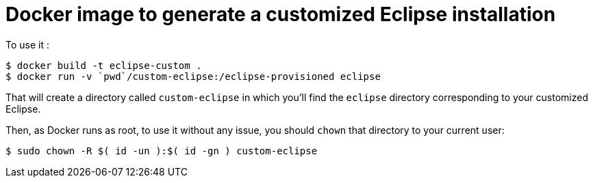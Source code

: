 = Docker image to generate a customized Eclipse installation

To use it :

    $ docker build -t eclipse-custom .
    $ docker run -v `pwd`/custom-eclipse:/eclipse-provisioned eclipse

That will create a directory called `custom-eclipse` in which you'll find the `eclipse` directory corresponding
to your customized Eclipse.

Then, as Docker runs as root, to use it without any issue, you should `chown` that directory to your current user:

    $ sudo chown -R $( id -un ):$( id -gn ) custom-eclipse
